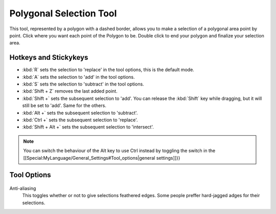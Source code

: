 Polygonal Selection Tool
========================

.. figure:: images/polygonal_selection_tool/32px-Krita_tool_polygon-select.png
   :alt: images/polygonal_selection_tool/32px-Krita_tool_polygon-select.png

This tool, represented by a polygon with a dashed border, allows you to
make a selection of a polygonal area point by point. Click where you
want each point of the Polygon to be. Double click to end your polygon
and finalize your selection area.

Hotkeys and Stickykeys
----------------------

-  :kbd:`R` sets the selection to 'replace' in the tool options, this is the default mode.
-  :kbd:`A` sets the selection to 'add' in the tool options.
-  :kbd:`S` sets the selection to 'subtract' in the tool options.
-  :kbd:`Shift + Z` removes the last added point.
-  :kbd:`Shift +` sets the subsequent selection to 'add'. You can
   release the :kbd:`Shift` key while dragging, but it will still be
   set to 'add'. Same for the others.
-  :kbd:`Alt +` sets the subsequent selection to 'subtract'.
-  :kbd:`Ctrl +` sets the subsequent selection to 'replace'.
-  :kbd:`Shift + Alt +` sets the subsequent selection to 'intersect'.

.. Note::

   You can switch the behaviour of the Alt key to use Ctrl instead by
   toggling the switch in the [[Special:MyLanguage/General_Settings#Tool_options|general settings]]}}

Tool Options
------------

.. figure:: images/polygonal_selection_tool/Polygonal_Selection_Tool_Options.png
   :alt: images/polygonal_selection_tool/Polygonal_Selection_Tool_Options.png

Anti-aliasing
    This toggles whether or not to give selections feathered edges. Some
    people preffer hard-jagged adges for their selections.

